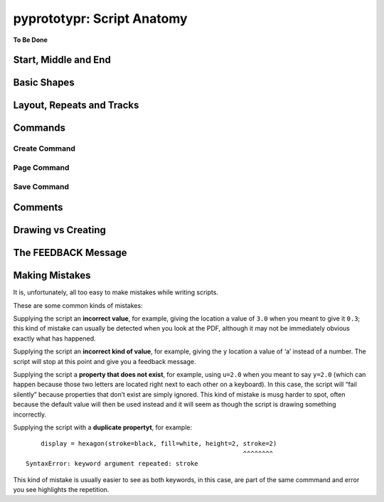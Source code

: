 pyprototypr: Script Anatomy
===========================

**To Be Done**

Start, Middle and End
---------------------

Basic Shapes
------------

Layout, Repeats and Tracks
--------------------------

Commands
--------

Create Command
~~~~~~~~~~~~~~

Page Command
~~~~~~~~~~~~

Save Command
~~~~~~~~~~~~

Comments
--------

Drawing vs Creating
-------------------

The FEEDBACK Message
--------------------

Making Mistakes
---------------

It is, unfortunately, all too easy to make mistakes while writing
scripts.

These are some common kinds of mistakes:

Supplying the script an **incorrect value**, for example, giving the
location a value of ``3.0`` when you meant to give it ``0.3``; this kind
of mistake can usually be detected when you look at the PDF, although it
may not be immediately obvious exactly what has happened.

Supplying the script an **incorrect kind of value**, for example, giving
the ``y`` location a value of ‘a’ instead of a number. The script will
stop at this point and give you a feedback message.

Supplying the script a **property that does not exist**, for example,
using ``u=2.0`` when you meant to say ``y=2.0`` (which can happen
because those two letters are located right next to each other on a
keyboard). In this case, the script will “fail silently” because
properties that don’t exist are simply ignored. This kind of mistake is
musg harder to spot, often because the default value will then be used
instead and it will seem as though the script is drawing something
incorrectly.

Supplying the script with a **duplicate propertyt**, for example:

::

       display = hexagon(stroke=black, fill=white, height=2, stroke=2)
                                                             ^^^^^^^^
   SyntaxError: keyword argument repeated: stroke

This kind of mistake is usually easier to see as both keywords, in this
case, are part of the same commmand and error you see highlights the
repetition.
